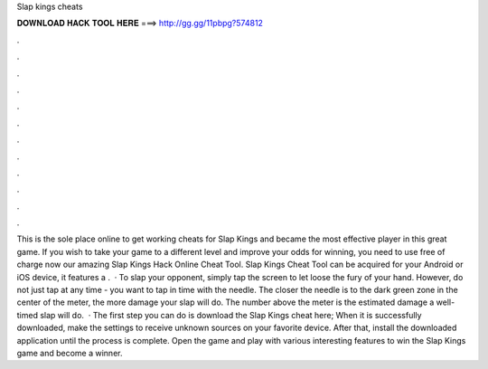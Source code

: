 Slap kings cheats

𝐃𝐎𝐖𝐍𝐋𝐎𝐀𝐃 𝐇𝐀𝐂𝐊 𝐓𝐎𝐎𝐋 𝐇𝐄𝐑𝐄 ===> http://gg.gg/11pbpg?574812

.

.

.

.

.

.

.

.

.

.

.

.

This is the sole place online to get working cheats for Slap Kings and became the most effective player in this great game. If you wish to take your game to a different level and improve your odds for winning, you need to use free of charge now our amazing Slap Kings Hack Online Cheat Tool. Slap Kings Cheat Tool can be acquired for your Android or iOS device, it features a .  · To slap your opponent, simply tap the screen to let loose the fury of your hand. However, do not just tap at any time - you want to tap in time with the needle. The closer the needle is to the dark green zone in the center of the meter, the more damage your slap will do. The number above the meter is the estimated damage a well-timed slap will do.  · The first step you can do is download the Slap Kings cheat here; When it is successfully downloaded, make the settings to receive unknown sources on your favorite device. After that, install the downloaded application until the process is complete. Open the game and play with various interesting features to win the Slap Kings game and become a winner.